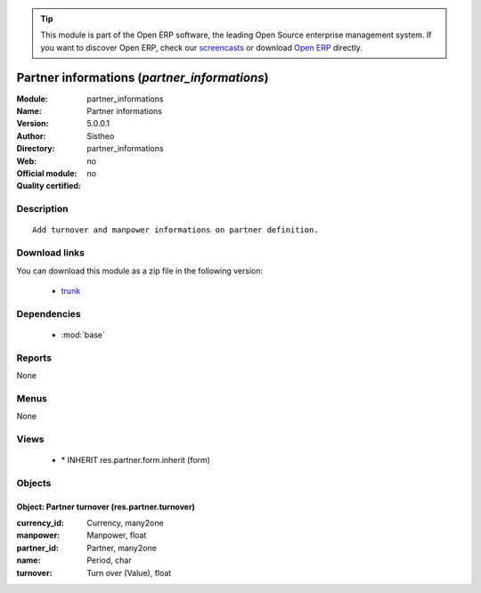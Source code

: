 
.. module:: partner_informations
    :synopsis: Partner informations 
    :noindex:
.. 

.. raw:: html

      <br />
    <link rel="stylesheet" href="../_static/hide_objects_in_sidebar.css" type="text/css" />

.. tip:: This module is part of the Open ERP software, the leading Open Source 
  enterprise management system. If you want to discover Open ERP, check our 
  `screencasts <href="http://openerp.tv>`_ or download 
  `Open ERP <href="http://openerp.com>`_ directly.

.. raw:: html

    <div class="js-kit-rating" title="" permalink="" standalone="yes" path="/partner_informations"></div>
    <script src="http://js-kit.com/ratings.js"></script>

Partner informations (*partner_informations*)
=============================================
:Module: partner_informations
:Name: Partner informations
:Version: 5.0.0.1
:Author: Sistheo
:Directory: partner_informations
:Web: 
:Official module: no
:Quality certified: no

Description
-----------

::

  Add turnover and manpower informations on partner definition.

Download links
--------------

You can download this module as a zip file in the following version:

  * `trunk </download/modules/trunk/partner_informations.zip>`_


Dependencies
------------

 * :mod:`base`

Reports
-------

None


Menus
-------


None


Views
-----

 * \* INHERIT res.partner.form.inherit (form)


Objects
-------

Object: Partner turnover (res.partner.turnover)
###############################################



:currency_id: Currency, many2one





:manpower: Manpower, float





:partner_id: Partner, many2one





:name: Period, char





:turnover: Turn over (Value), float


